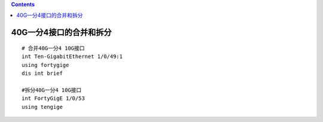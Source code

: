 .. contents::
   :depth: 3
..

40G一分4接口的合并和拆分
========================

::

   # 合并40G一分4 10G接口
   int Ten-GigabitEthernet 1/0/49:1
   using fortygige 
   dis int brief

   #拆分40G一分4 10G接口
   int FortyGigE 1/0/53
   using tengige
